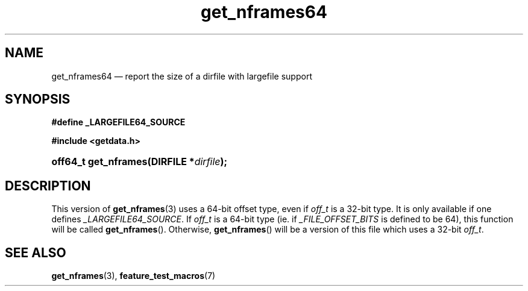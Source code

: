 .\" get_nframes64.3.  The get_nframes64 man page.
.\"
.\" (C) 2008 D. V. Wiebe
.\"
.\""""""""""""""""""""""""""""""""""""""""""""""""""""""""""""""""""""""""
.\"
.\" This file is part of the GetData project.
.\"
.\" This program is free software; you can redistribute it and/or modify
.\" it under the terms of the GNU General Public License as published by
.\" the Free Software Foundation; either version 2 of the License, or
.\" (at your option) any later version.
.\"
.\" GetData is distributed in the hope that it will be useful,
.\" but WITHOUT ANY WARRANTY; without even the implied warranty of
.\" MERCHANTABILITY or FITNESS FOR A PARTICULAR PURPOSE.  See the GNU
.\" General Public License for more details.
.\"
.\" You should have received a copy of the GNU General Public
.\" License along with GetData; if not, write to the Free Software
.\" Foundation, Inc., 59 Temple Place, Suite 330, Boston, MA
.\" 02111-1307 USA.
.\"
.TH get_nframes64 3 "16 August 2008" "Version 0.3.0" "GETDATA"
.SH NAME
get_nframes64 \(em report the size of a dirfile with largefile support
.SH SYNOPSIS
.B #define _LARGEFILE64_SOURCE

.B #include <getdata.h>
.HP
.nh
.ad l
.BI "off64_t get_nframes(DIRFILE *" dirfile );
.hy
.ad n
.SH DESCRIPTION
This version of
.BR get_nframes (3)
uses a 64-bit offset type, even if
.I off_t
is a 32-bit type.  It is only available if one defines
.IR _LARGEFILE64_SOURCE .
If
.I off_t
is a 64-bit type (ie. if
.I _FILE_OFFSET_BITS
is defined to be 64), this function will be called
.BR get_nframes ().
Otherwise,
.BR get_nframes ()
will be a version of this file which uses a 32-bit
.IR off_t .
.SH SEE ALSO
.BR get_nframes (3),
.BR feature_test_macros (7)
